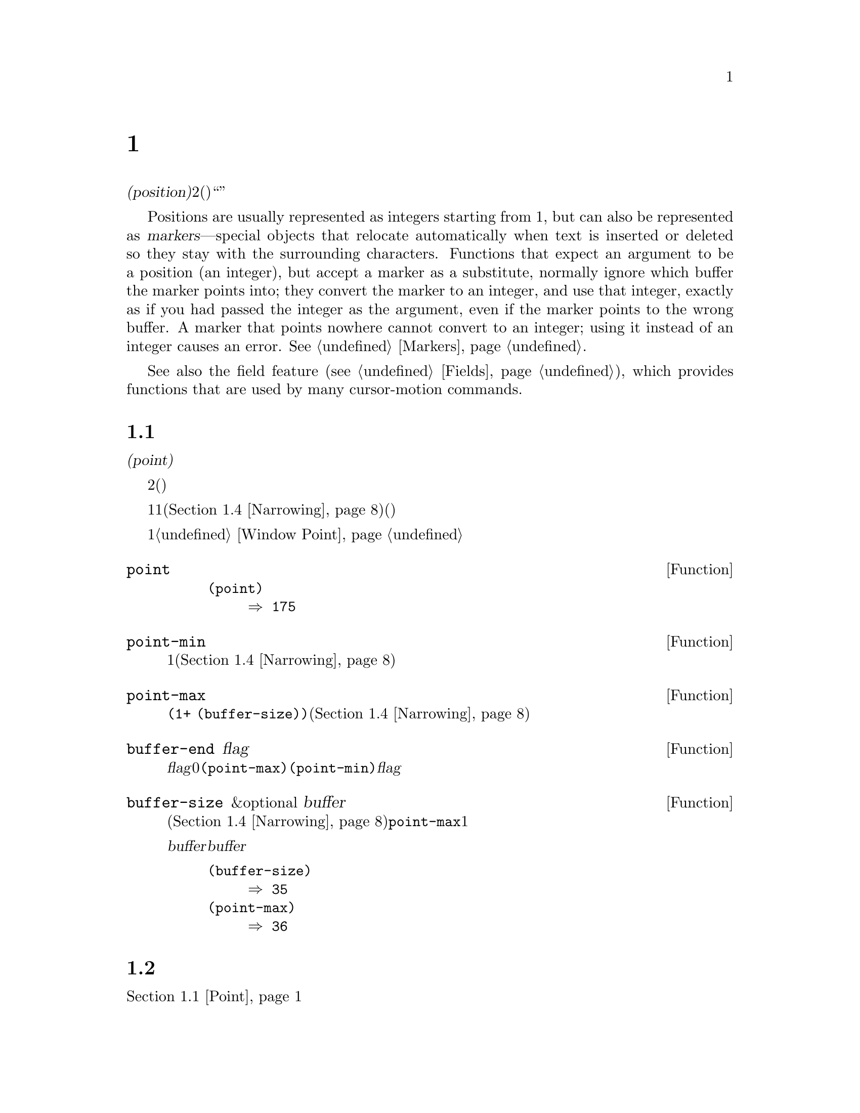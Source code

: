 @c ===========================================================================
@c
@c This file was generated with po4a. Translate the source file.
@c
@c ===========================================================================
@c -*- mode: texinfo; coding: utf-8 -*-
@c This is part of the GNU Emacs Lisp Reference Manual.
@c Copyright (C) 1990-1995, 1998-2016 Free Software Foundation, Inc.
@c See the file elisp.texi for copying conditions.
@node Positions
@chapter ポジション
@cindex position (in buffer)
@cindex buffer position

  @dfn{位置(position)}とは、バッファーのテキストの文字のインデックスです。より正確には、位置とは2つの文字間(または最初の文字の前、または最後の文字の後)の箇所を識別し、与えられた位置の前あるいは後の文字のように表現することができます。しかし、``ある位置にある文字''のように表現することもあり、その場合はその位置の後の文字を意味します。

  Positions are usually represented as integers starting from 1, but can also
be represented as @dfn{markers}---special objects that relocate
automatically when text is inserted or deleted so they stay with the
surrounding characters.  Functions that expect an argument to be a position
(an integer), but accept a marker as a substitute, normally ignore which
buffer the marker points into; they convert the marker to an integer, and
use that integer, exactly as if you had passed the integer as the argument,
even if the marker points to the wrong buffer.  A marker that points nowhere
cannot convert to an integer; using it instead of an integer causes an
error.  @xref{Markers}.

  See also the field feature (@pxref{Fields}), which provides functions that
are used by many cursor-motion commands.

@menu
* Point::                    編集タスクが行われる特別な位置。
* Motion::                   ポイントの変更。
* Excursions::               一時的な移動とバッファーの変更。
* Narrowing::                バッファーの一部に編集を限定する。
@end menu

@node Point
@section ポイント
@cindex point

  @dfn{ポイント(point)}とは、多くの編集コマンドにより使用される、バッファーの特別な位置のことです。これらのコマンドには、自己挿入型のタイプ文字やテキスト挿入関数が含まれます。その他のコマンドは、別の箇所でテキストの編集や挿入ができるようにポイントを移動します。

  他の位置と同様、ポイントは特定の文字ではなく、2つの文字の間(または最初の文字の前、または最後の文字の後)を指します。通常、端末ではポイント直後の文字の上にカーソルを表示します。つまり、ポイントは実際はカーソルのある文字の前にあります。

@cindex point with narrowing
  ポイントの値は1より小さくなることはなく、そのバッファーのサイズに1を加えた値より大きくなることはありません。ナローイング(@ref{Narrowing}を参照)が効力をもつ場合、ポイントはそのバッファーのアクセス可能な範囲内(範囲の境界はバッファーの先頭か終端のいずれかの可能性がある)に閉じ込められます。

  バッファーはそれぞれ自身のポイント値をもち、それは他のバッファーのポイント値とは無関係です。ウィンドウもそれぞれポイント値をもち、他のウィンドウ内の同じバッファー上のポイント値とは無関係です。同じバッファーを表示する種々のウィンドウが異なるポイント値をもてるのは、これが理由です。あるバッファーがただ1つのウィンドウに表示されているときは、そのバッファーのポイントとそのウィンドウのポイントは、通常は同じ値をもち、区別が重要になるのは稀です。詳細は@ref{Window
Point}を参照してください。

@defun point
@cindex current buffer position
この関数は、カレントバッファー内のポイントの値を、整数でリターンする。

@need 700
@example
@group
(point)
     @result{} 175
@end group
@end example
@end defun

@defun point-min
この関数は、カレントバッファー内のアクセス可能なポイントの最小値をリターンする。これは通常は1だが、ナローイングが効力をもつ場合は、ナローイングしたリージョンの開始位置となる(@ref{Narrowing}を参照)。
@end defun

@defun point-max
この関数は、カレントバッファー内のアクセス可能なポイントの最大値をリターンする。これはナローイングされていなければは@code{(1+
(buffer-size))}だが、ナローイングが効力をもつ場合は、ナローイングしたリージョンの終端位置となる(@ref{Narrowing}を参照)。
@end defun

@defun buffer-end flag
この関数は、@var{flag}が0より大なら@code{(point-max)}、それ以外は@code{(point-min)}をリターンする。引数@var{flag}は数値でなければならない。
@end defun

@defun buffer-size &optional buffer
この関数は、カレントバッファー内の文字数のトータルをリターンする。ナローイング(@ref{Narrowing}を参照)されていなければ、@code{point-max}はこれに1を加えた値をリターンする。

@var{buffer}にバッファーを指定した場合、値は@var{buffer}のサイズになる。

@example
@group
(buffer-size)
     @result{} 35
@end group
@group
(point-max)
     @result{} 36
@end group
@end example
@end defun

@node Motion
@section モーション
@cindex motion by chars, words, lines, lists

  モーション関数は、ポイントのカレント値、バッファーの先頭または終端、または選択されたウィンドウ端のいずれかより、相対的にポイントの値を変更します。@ref{Point}を参照してください。

@menu
* Character Motion::         文字単位での移動。
* Word Motion::              単語単位での移動。
* Buffer End Motion::        バッファー先頭または終端への移動。
* Text Lines::               テキスト行単位での移動。
* Screen Lines::             表示される行単位での移動。
* List Motion::              リストやS式の解析による移動。
* Skipping Characters::      特定の集合に属す文字のスキップ。
@end menu

@node Character Motion
@subsection 文字単位の移動

  以下の関数は、文字数にもとづいてポイントを移動します。 @code{goto-char}は基本的なプリミティブで、その他の関数はこれを使用しています。

@deffn Command goto-char position
@c This behavior used to be documented until 2013/08.
この関数は、カレントバッファー内のポイントの値を@var{position}にセットする。
@ignore
If @var{position} is less than 1, it moves point to the beginning of
the buffer.  If @var{position} is greater than the length of the
buffer, it moves point to the end.
@end ignore

ナローイングが効力をもつ場合でも、@var{position}は依然としてバッファー先頭から数えられるが、ポイントをアクセス可能な範囲外に移動することはできない。@var{position}が範囲外の場合、@code{goto-char}はアクセス可能な範囲の先頭または終端にポイントを移動する。

この関数がインタラクティブに呼び出された際は、@var{position}の値は数プレフィクス引数、プレフィクス引数が与えられなかった場合はミニバッファーから値を読み取る。

@code{goto-char}は@var{position}をリターンする。
@end deffn

@deffn Command forward-char &optional count
@c @kindex beginning-of-buffer
@c @kindex end-of-buffer
この関数は前方、すなわちバッファーの終端方向にポイントを@var{count}文字移動する(@var{count}が負なら後方、すなわちバッファーの先頭方向にポイントを移動する)。@var{count}が@code{nil}の場合のデフォルトは1。

バッファー(ナローイングが効力をもつ場合はアクセス可能な範囲の境界)の先頭または終端を超えて移動を試みた場合はエラーシンボル@code{beginning-of-buffer}または@code{end-of-buffer}のエラーをシグナルする。

インタラクティブな呼び出しでは、数プレフィクス引数が@var{count}となる。
@end deffn

@deffn Command backward-char &optional count
移動方向が逆であることを除き、これは@code{forward-char}と同様である。
@end deffn

@node Word Motion
@subsection 単語単位の移動

  The functions for parsing words described below use the syntax table and
@code{char-script-table} to decide whether a given character is part of a
word.  @xref{Syntax Tables}, and see @ref{Character Properties}.

@deffn Command forward-word &optional count
This function moves point forward @var{count} words (or backward if
@var{count} is negative).  If @var{count} is omitted or @code{nil}, it
defaults to 1.  In an interactive call, @var{count} is specified by the
numeric prefix argument.

``Moving one word'' means moving until point crosses a word-constituent
character, which indicates the beginning of a word, and then continue moving
until the word ends.  By default, characters that begin and end words, known
as @dfn{word boundaries}, are defined by the current buffer's syntax table
(@pxref{Syntax Class Table}), but modes can override that by setting up a
suitable @code{find-word-boundary-function-table}, described below.
Characters that belong to different scripts (as defined by
@code{char-syntax-table}), also define a word boundary (@pxref{Character
Properties}).  In any case, this function cannot move point past the
boundary of the accessible portion of the buffer, or across a field boundary
(@pxref{Fields}).  The most common case of a field boundary is the end of
the prompt in the minibuffer.

バッファー境界またはフィールド境界により途中で停止することなく単語@var{count}個分の移動が可能なら、値は@code{t}となる。それ以外ではリターン値は@code{nil}で、ポイントはバッファー境界またはフィールド境界で停止する。

@code{inhibit-field-text-motion}が非@code{nil}なら、この関数はフィールド境界を無視する。

@end deffn

@deffn Command backward-word &optional count
この関数は、単語の前に遭遇するまで、前方ではなく後方に移動することを除き、@code{forward-word}と同様である。
@end deffn

@defopt words-include-escapes
@c Emacs 19 feature
This variable affects the behavior of @code{forward-word} and
@code{backward-word}, and everything that uses them.  If it is
non-@code{nil}, then characters in the escape and character-quote syntax
classes count as part of words.  Otherwise, they do not.
@end defopt

@defvar inhibit-field-text-motion
この変数が非@code{nil}なら@code{forward-word}、@code{forward-sentence}、@code{forward-paragraph}を含む特定のモーション関数は、フィールド境界を無視する。
@end defvar

@defvar find-word-boundary-function-table
This variable affects the behavior of @code{forward-word} and
@code{backward-word}, and everything that uses them.  Its value is a
char-table (@pxref{Char-Tables}) of functions to search for word
boundaries.  If a character has a non-@code{nil} entry in this table, then
when a word starts or ends with that character, the corresponding function
will be called with 2 arguments: @var{pos} and @var{limit}.  The function
should return the position of the other word boundary.  Specifically, if
@var{pos} is smaller than @var{limit}, then @var{pos} is at the beginning of
a word, and the function should return the position after the last character
of the word; otherwise, @var{pos} is at the last character of a word, and
the function should return the position of that word's first character.
@end defvar

@defun forward-word-strictly &optional count
This function is like @code{forward-word}, but it is not affected by
@code{find-word-boundary-function-table}.  Lisp programs that should not
change behavior when word movement is modified by modes which set that
table, such as @code{subword-mode}, should use this function instead of
@code{forward-word}.
@end defun

@defun backward-word-strictly &optional count
This function is like @code{backward-word}, but it is not affected by
@code{find-word-boundary-function-table}.  Like with
@code{forward-word-strictly}, use this function instead of
@code{backward-word} when movement by words should only consider syntax
tables.
@end defun

@node Buffer End Motion
@subsection バッファー終端への移動
@cindex move to beginning or end of buffer

  バッファーの先頭にポイントを移動するには、以下のように記述します:

@example
@group
(goto-char (point-min))
@end group
@end example

@noindent
同様に、バッファーの終端に移動するには、以下を使用します:

@example
@group
(goto-char (point-max))
@end group
@end example

  以下の2つは、ユーザーがこれらを行うためのコマンドです。これらはマークをセットしてメッセージをエコーエリアに表示するため、Lispプログラム内で使用しないよう警告するために、ここに記述します。

@deffn Command beginning-of-buffer &optional n
この関数は、バッファー(ナローイングが効力をもつ場合はアクセス可能範囲の境界)の先頭にポイントを移動して、以前の位置にマークをセットする(Transient
Markモードの場合、マークがすでにアクティブならマークはセットしない)。

@var{n}が非@code{nil}なら、バッファーのアクセス可能範囲の先頭から10分の@var{n}の位置にポイントを置く。インタラクティブな呼び出しでは、@var{n}は数プレフィクス引数が与えられればその値、それ以外でのデフォルトは@code{nil}である。

@strong{警告:} この関数をLispプログラム内で使用してはならない。
@end deffn

@deffn Command end-of-buffer &optional n
この関数は、バッファー(ナローイングが効力をもつ場合はアクセス可能範囲の境界)の終端にポイントを移動して、以前の位置にマークをセットする(Transient
Markモードの場合、マークがすでにアクティブならマークはセットしない)。@var{n}が非@code{nil}なら、バッファーのアクセス可能範囲の終端から10分の@var{n}の位置にポイントを置く。

インタラクティブな呼び出しでは、@var{n}は数プレフィクス引数が与えられればその値、それ以外でのデフォルトは@code{nil}である。<

@strong{警告:} この関数をLispプログラム内で使用してはならない。
@end deffn

@node Text Lines
@subsection テキスト行単位の移動
@cindex lines

  テキスト行とは、改行で区切られたバッファーの範囲です。改行は前の行の一部とみなされます。最初のテキスト行はバッファー先頭で始まり、最後のテキスト行は最後の文字が改行かどうかは関係なくバッファー終端で終わります。バッファーからテキスト行への分割は、そのウィンドウの幅、表示の行継続、タブおよびその他の制御文字の表示方法に影響されません。

@deffn Command beginning-of-line &optional count
この関数は、カレント行の先頭にポイントを移動する。引数@var{count}が非@code{nil}または1以外なら、前方に@var{count}@minus{}1行移動してから、その行の先頭に移動する。

この関数は、別の行に移動する場合を除き、フィールド境界(@ref{Fields}を参照)を超えてポイントを移動しない。したがって、@var{count}が@code{nil}または1で、かつポイントがフィールド境界で開始される場合は、ポイントを移動しない。フィールド境界を無視させるには、@code{inhibit-field-text-motion}を@code{t}にバインドするか、かわりに@code{forward-line}関数を使用する。たとえば、フィールド境界を無視することを除けば、@code{(forward-line
0)}は@code{(beginning-of-line)}と同じことを行う。

この関数がバッファー(ナローイングが効力をもつ場合はアクセス可能範囲)の終端に到達した場合は、ポイントをその位置に置く。エラーはシグナルされない。
@end deffn

@defun line-beginning-position &optional count
@code{(beginning-of-line @var{count})}が移動するであろう位置をリターンする。
@end defun

@deffn Command end-of-line &optional count
この関数は、カレント行の終端にポイントを移動する。引数@var{count}が非@code{nil}または1以外なら、前方に@var{count}@minus{}1行移動してから、その行の終端に移動する。

この関数は、別の行に移動する場合を除き、フィールド境界(@ref{Fields}を参照)を超えてポイントを移動しない。したがって、@var{count}が@code{nil}または1で、かつポイントがフィールド境界で開始される場合は、ポイントを移動しない。フィールド境界を無視させるには、@code{inhibit-field-text-motion}を@code{t}にバインドする。

この関数がバッファー(ナローイングが効力をもつ場合はアクセス可能範囲)の終端に到達した場合は、ポイントをその位置に置く。エラーはシグナルされない。
@end deffn

@defun line-end-position &optional count
@code{(end-of-line @var{count})}が移動するであろう位置をリターンする。
@end defun

@deffn Command forward-line &optional count
@cindex beginning of line
This function moves point forward @var{count} lines, to the beginning of the
line following that.  If @var{count} is negative, it moves point
@minus{}@var{count} lines backward, to the beginning of a line preceding
that.  If @var{count} is zero, it moves point to the beginning of the
current line.  If @var{count} is @code{nil}, that means 1.

@code{forward-line}が指定された行数を移動する前にバッファー(またはアクセス可能範囲)の先頭か終端に遭遇した場合は、そこにポイントをセットする。エラーはシグナルされない。

@code{forward-line} returns the difference between @var{count} and the
number of lines actually moved.  If you attempt to move down five lines from
the beginning of a buffer that has only three lines, point stops at the end
of the last line, and the value will be 2.  As an explicit exception, if the
last accessible line is non-empty, but has no newline (e.g., if the buffer
ends without a newline), the function sets point to the end of that line,
and the value returned by the function counts that line as one line
successfully moved.

インタラクティブな呼び出しでは、数プレフィクス引数が@var{count}となる。
@end deffn

@defun count-lines start end
@cindex lines in region
@anchor{Definition of count-lines}
この関数は、カレントバッファー内の位置@var{start}と@var{end}の間の行数をリターンする。@var{start}と@var{end}が等しければ、リターン値は0になる。それ以外は、たとえ@var{start}と@var{end}が同一行にあっても、最小でも1をリターンする。これらの間にあるテキストは、それだけを孤立して考えたると、それが空でない限りは最小でも1行を含まなければならないからである。
@end defun

@deffn Command count-words start end
@cindex words in region
この関数は、カレントバッファー内の位置@var{start}と@var{end}の間にある単語の数をリターンする。

この関数は、インタラクティブに呼び出すこともできる。その場合はバッファー、またはリージョンがアクティブならリージョン内の行数、単語数、文字数を報告するメッセージをプリントする。
@end deffn

@defun line-number-at-pos &optional pos
@cindex line number
この関数は、カレントバッファー内のバッファー位置@var{pos}に対応する行番号をリターンする。@var{pos}が@code{nil}または省略された場合は、カレントのバッファー位置が使用される。
@end defun

@ignore
@c ================
The @code{previous-line} and @code{next-line} commands are functions
that should not be used in programs.  They are for users and are
mentioned here only for completeness.

@deffn Command previous-line count
@cindex goal column
This function moves point up @var{count} lines (down if @var{count}
is negative).  In moving, it attempts to keep point in the @dfn{goal column}
(normally the same column that it was at the beginning of the move).

If there is no character in the target line exactly under the current
column, point is positioned after the character in that line which
spans this column, or at the end of the line if it is not long enough.

If it attempts to move beyond the top or bottom of the buffer (or clipped
region), then point is positioned in the goal column in the top or
bottom line.  No error is signaled.

In an interactive call, @var{count} will be the numeric
prefix argument.

The command @code{set-goal-column} can be used to create a semipermanent
goal column to which this command always moves.  Then it does not try to
move vertically.

If you are thinking of using this in a Lisp program, consider using
@code{forward-line} with a negative argument instead.  It is usually easier
to use and more reliable (no dependence on goal column, etc.).
@end deffn

@deffn Command next-line count
This function moves point down @var{count} lines (up if @var{count}
is negative).  In moving, it attempts to keep point in the goal column
(normally the same column that it was at the beginning of the move).

If there is no character in the target line exactly under the current
column, point is positioned after the character in that line which
spans this column, or at the end of the line if it is not long enough.

If it attempts to move beyond the top or bottom of the buffer (or clipped
region), then point is positioned in the goal column in the top or
bottom line.  No error is signaled.

In the case where the @var{count} is 1, and point is on the last
line of the buffer (or clipped region), a new empty line is inserted at the
end of the buffer (or clipped region) and point moved there.

In an interactive call, @var{count} will be the numeric
prefix argument.

The command @code{set-goal-column} can be used to create a semipermanent
goal column to which this command always moves.  Then it does not try to
move vertically.

If you are thinking of using this in a Lisp program, consider using
@code{forward-line} instead.  It is usually easier
to use and more reliable (no dependence on goal column, etc.).
@end deffn

@c ================
@end ignore

  @ref{Near
Point}の関数@code{bolp}と@code{eolp}も参照してください。これらの関数はポイントを移動しませんが、ポイントがすでに行頭または行末にあるかどうかをテストします。

@node Screen Lines
@subsection スクリーン行単位の移動
@cindex screen lines, moving by

  前のセクションの行関数は、改行文字で区切られたテキスト行だけを数えました。対照的に、以下の関数はスクリーン行を数えます。スクリーン行は、スクリーン上でテキストが表示される方法にしたがって定義されます。あるテキスト行1行が、選択されたウィンドウの幅にフィット可能な程に十分短ければ、それはスクリーン行で1行になりますが、それ以外は複数のスクリーン行になり得ます。

  テキスト行が追加スクリーン行に継続されずに、そのスクリーンで切り詰められる(truncated)場合があります。そのような場合は、@code{vertical-motion}で@code{forward-line}のようにポイントを移動します。@ref{Truncation}を参照してください。

  文字列が与えられた場合、その幅は、文字の外見を制御するフラグに依存するため、与えられたテキスト断片にたいして、たとえそれが選択されたウィンドウ上でさえも(幅、切り詰め有無、ディスプレイテーブルはウィンドウごとに異なり得るので)、そのテキストがあるバッファーに応じて、@code{vertical-motion}の挙動は異なります。@ref{Usual
Display}を参照してください。

  以下の関数は、スクリーン行のブレーク位置を判断するためにテキストをスキャンするため、スキャンする長さに比例して時間を要します。
@ignore
If you intend to use them heavily, Emacs provides caches which may
improve the performance of your code.  @xref{Truncation, cache-long-scans}.
@end ignore

@defun vertical-motion count &optional window cur-col
この関数は、ポイントのあるスクリーン行からスクリーン行で@var{count}行下に移動して、そのスクリーン行の先頭にポイントを移動する。@var{count}が負なら、かわりに上に移動する。

@var{count}引数には、整数のかわりにコンスセル@code{(@var{cols}
. @var{lines})}を指定できる。その場合、関数はスクリーン行で@var{lines}行移動して、そのスクリーン行の視覚的な行頭(visual
start)から@var{cols}列目にポイントを置く。@var{cols}は、その行の@emph{視覚的(visual)}な開始から数えられることに注意。そのウィンドウが水平スクロール(@ref{Horizontal
Scrolling}を参照)されている場合には、ポイントが置かれる列は、スクロールされたテキストの列数が加えられるだろう。

リターン値は、ポイントが移動したスクリーン行の行数である。バッファーの先頭か終端に到達していたら、この値は絶対値では@var{count}より小になるかもしれない。

ウィンドウ@var{window}引数幅、水平スクロール、ディスプレイテーブルのようなパラメーターの取得に使用される。しかし@code{vertical-motion}は、たとえ@var{window}がカレントで他のバッファーを表示していたとしても常に、カレントバッファーにたいして処理を行う。

The optional argument @var{cur-col} specifies the current column when the
function is called.  This is the window-relative horizontal coordinate of
point, measured in units of font width of the frame's default face.
Providing it speeds up the function, especially in very long lines, because
it doesn't have to go back in the buffer in order to determine the current
column.  Note that @var{cur-col} is also counted from the visual start of
the line.
@end defun

@defun count-screen-lines &optional beg end count-final-newline window
この関数は、@var{beg}から@var{end}のテキスト内のスクリーン行の行数をリターンする。スクリーン行数は行継続やディスプレイテーブル等により、実際の行数とは異なるかもしれない。@var{beg}および@var{end}が@code{nil}、または省略された場合のデフォルトは、そのバッファーのアクセス可能範囲の先頭と終端である。

そのリージョンが改行で終わる場合、オプションの第3引数@var{count-final-newline}が@code{nil}なら、それは無視される。

オプションの第4引数@var{window}は、幅や水平スクロール等のパラメーターを取得するウィンドウを指定する。デフォルトは、選択されたウィンドウのパラメーターを使用する。

@code{vertical-motion}と同様、@code{count-screen-lines}は@var{window}内にどのバッファーが表示されていようと、常にカレントバッファーを使用する。これにより、バッファーが何らかのウィンドウにカレントで表示されているか否かにかかわらず、任意にバッファーにたいして@code{count-screen-lines}の使用が可能になる。
@end defun

@deffn Command move-to-window-line count
この関数は、選択されたウィンドウ内にカレントで表示されているテキストに応じてポイントを移動する。これは、ウィンドウ上端からスクリーン行で@var{count}行目の先頭にポイントを移動する。@var{count}が負なら、それはバッファー下端(バッファーが指定されたスクリーン位置の上で終わる場合はバッファーの最終行)から、@w{@minus{}@var{count}}行目の位置を指定する。

@var{count}が@code{nil}の場合、ポイントはウィンドウ中央の行の先頭に移動する。@var{count}の絶対値がウィンドウサイズより大なら、ウィンドウが十分に高かったならそのスクリーン行は表示されていたであろう位置に、ポイントを移動する。これは、おそらく次回の再表示の際に、その箇所がスクリーン上になるようなスクロールを発生させるだろう。

インタラクティブな呼び出しでは、数プレフィクス引数が@var{count}となる。

リターン値は、ウィンドウ上端行を0とする、ポイントが移動した先の行番号である。
@end deffn

@vindex move-to-window-group-line-function
@defun move-to-window-group-line count
This function is like @code{move-to-window-line}, except that when the
selected window is a part of a group of windows (@pxref{Window Group}),
@code{move-to-window-group-line} will move to a position with respect to the
entire group, not just the single window.  This condition holds when the
buffer local variable @code{move-to-window-group-line-function} is set to a
function.  In this case, @code{move-to-window-group-line} calls the function
with the argument @var{count}, then returns its result.
@end defun

@defun compute-motion from frompos to topos width offsets window
この関数は、カレントバッファーをスキャンして、スクリーン位置を計算する。これは位置@var{from}がスクリーン座標@var{frompos}にあると仮定して、そこから位置@var{to}または座標@var{topos}のいずれか先に到達したほうまで、バッファーを前方にスキャンする。これはスキャン終了のバッファー位置と、スクリーン座標をリターンする。

座標引数@var{frompos}および@var{topos}は、@code{(@var{hpos}
. @var{vpos})}という形式のコンスセルである。

引数@var{width}は、テキストを表示するために利用可能な列数である。これは、継続行の処理に影響する。@code{nil}は、そのウィンドウ内で使用可能な実際のテキスト列数で、@code{(window-width
window)}がリターンする値と等しい。

引数@var{offsets}は@code{nil}、または@code{(@var{hscroll}
.
@var{tab-offset})}という形式のコンスセルのいずれかである。ここで@var{hscroll}は、左マージンのために表示されない列数であり、呼び出し側のほとんどは@code{window-hscroll}を呼び出すことにより、これを取得する。一方@var{tab-offset}は、スクリーン上の列数と、バッファー内の列数の間のオフセットである。これは継続行において、前のスクリーン行の幅が@code{tab-width}の整数倍でないときは、非0になる可能性がある。非継続行では、これは常に0である。

ウィンドウ@var{window}の役割は、使用するディスプレイテーブルの指定することだけである。@code{compute-motion}は、@var{window}内に表示されているのがどのバッファーであろうと、カレントバッファーを処理する。

リターン値は、5つの要素をもつリストである:

@example
(@var{pos} @var{hpos} @var{vpos} @var{prevhpos} @var{contin})
@end example

@noindent
ここで、@var{pos}はスキャンが停止したバッファー位置、@var{vpos}は垂直スクリーン位置、@var{hpos}は水平スクリーン位置である。

結果@var{prevhpos}は、@var{pos}から1文字戻った水平位置である。結果@var{contin}は、最後の行が前の文字の後(または中)から継続されていれば、@code{t}となる。

たとえば、あるウィンドウのスクリーン行@var{line}の列@var{col}のバッファー位置を求めるには、そのウィンドウのdisplay-start(表示開始)位置を@var{from}、そのウィンドウの左上隅の座標を@var{frompos}として渡す。スキャンをそのバッファーのアクセス可能範囲の終端に制限するために、バッファーの@code{(point-max)}を@var{to}に、@var{line}と@var{col}を@var{topos}に渡す。以下は、これを行う関数である:

@example
(defun coordinates-of-position (col line)
  (car (compute-motion (window-start)
                       '(0 . 0)
                       (point-max)
                       (cons col line)
                       (window-width)
                       (cons (window-hscroll) 0)
                       (selected-window))))
@end example

ミニバッファーにたいして@code{compute-motion}を使う際は、最初のスクリーン行の先頭の水平位置を取得するために、@code{minibuffer-prompt-width}を使用する必要がある。
@end defun

@node List Motion
@subsection バランスのとれたカッコを越えた移動
@cindex sexp motion
@cindex Lisp expression motion
@cindex list motion
@cindex balanced parenthesis motion

  以下は、バランスの取れたカッコ式(balanced-parenthesis。これらの式を横断して移動することと関連して、Emacsでは@dfn{sexp(S式)}とも呼ばれる)と関連する、いくつかの関数です。これらの関数がさまざまな文字を処理する方法は、構文テーブル(syntax
table)が制御します。@ref{Syntax
Tables}を参照してください。sexp、またはその一部にたいする低レベルのプリミティブについては、@ref{Parsing
Expressions}を参照してください。ユーザーレベルのコマンドについては、@ref{Parentheses,, Commands for
Editing with Parentheses, emacs, The GNU Emacs Manual}を参照してください。

@deffn Command forward-list &optional arg
この関数は、バランスの取れたカッコのグループを、@var{arg}(デフォルトは1)グループ前方に移動する(単語やクォート文字のペアーでクォートされた文字列は無視される)。
@end deffn

@deffn Command backward-list &optional arg
この関数は、バランスの取れたカッコのグループを、@var{arg}(デフォルトは1)グループ後方に移動する(単語やクォート文字のペアーでクォートされた文字列は無視される)。
@end deffn

@deffn Command up-list &optional arg escape-strings no-syntax-crossing
This function moves forward out of @var{arg} (default 1) levels of
parentheses.  A negative argument means move backward but still to a less
deep spot.  If @var{escape-strings} is non-@code{nil} (as it is
interactively), move out of enclosing strings as well.  If
@var{no-syntax-crossing} is non-@code{nil} (as it is interactively), prefer
to break out of any enclosing string instead of moving to the start of a
list broken across multiple strings.  On error, location of point is
unspecified.
@end deffn

@deffn Command backward-up-list &optional arg escape-strings no-syntax-crossing
This function is just like @code{up-list}, but with a negated argument.
@end deffn

@deffn Command down-list &optional arg
この関数は、カッコを@var{arg}(デフォルトは1)レベル内側前方に移動する。負の引数では後方に移動するが、同様に深いレベル(@minus{}@var{arg}レベル)に移動する。
@end deffn

@deffn Command forward-sexp &optional arg
この関数は、バランスの取れた式(balanced
expressions)を、@var{arg}(デフォルトは1)前方に移動する。バランスの取れた式にはカッコ等で区切られた式、および単語や文字列定数のようなものも含まれる。@ref{Parsing
Expressions}を参照のこと。たとえば、

@example
@group
---------- Buffer: foo ----------
(concat@point{} "foo " (car x) y z)
---------- Buffer: foo ----------
@end group

@group
(forward-sexp 3)
     @result{} nil

---------- Buffer: foo ----------
(concat "foo " (car x) y@point{} z)
---------- Buffer: foo ----------
@end group
@end example
@end deffn

@deffn Command backward-sexp &optional arg
この関数は、バランスの取れた式(balanced expressions)を、@var{arg}(デフォルトは1)後方に移動する。
@end deffn

@deffn Command beginning-of-defun &optional arg
この関数は、後方に@var{arg}番目のdefunの先頭に移動する。@var{arg}が負なら、実際には前方に移動するが、defunの終端ではなく先頭に移動することは変わらない。@var{arg}のデフォルトは1。
@end deffn

@deffn Command end-of-defun &optional arg
この関数は、前方に@var{arg}番目のdefunの終端に移動する。@var{arg}が負なら、実際には後方に移動するが、defunの先頭ではなく終端に移動することは変わらない。@var{arg}のデフォルトは1。
@end deffn

@defopt defun-prompt-regexp
非@code{nil}なら、このバッファーローカル変数はdefunの始まりとなる開きカッコの前に出現し得るテキストを指定する正規表現を保持する。つまりd、この正規表現にたいするマッチで始まり、その後に開きカッコ構文(open-parenthesis
syntax)が続くのがdefunである。
@end defopt

@defopt open-paren-in-column-0-is-defun-start
この変数の値が非@code{nil}なら、列0にある開きカッコはdefunの始まりとみなされる。@code{nil}の場合、列0の開きカッコは特別な意味をもたない。デフォルトは@code{t}。
@end defopt

@defvar beginning-of-defun-function
非@code{nil}なら、この変数はdefunの開始を見つける関数を保持する。関数@code{beginning-of-defun}は、通常の手法を使うかわりに、その関数に自身のオプション引数を渡して、その関数を呼び出す。その引数が非@code{nil}なら、その関数はその回数分の関数呼び出しにより、@code{beginning-of-defun}が行うように後方に移動すること。
@end defvar

@defvar end-of-defun-function
非@code{nil}なら、この変数はdefunの終端を見つける関数を保持する。関数@code{end-of-defun}は、通常の手法を使うかわりに、その関数を呼び出す。
@end defvar

@node Skipping Characters
@subsection 文字のスキップ
@cindex skipping characters

  以下の2つの関数は、指定された文字セットを超えてポイントを移動します。これらの関数は、たとえば空白文字をスキップするためによく使用されます。関連する関数については、@ref{Motion
and Syntax}を参照してください。

これらの関数は検索関数(@ref{Searching and
Matching}を参照)が行うように、そのバッファーがマルチバイト(multibyte)ならマルチバイトに、ユニバイト(unibyte)ならユニバイトに、そのセットト文字列を変換します。

@defun skip-chars-forward character-set &optional limit
この関数は、与えられた文字セットをスキップして、カレントバッファー内のポイント前方に移動する。これはポイントの後の文字を調べて、その文字が@var{character-set}にマッチすればポイントを進める。そして、マッチしない文字に到達するまで、これを継続する。この関数は、超えて移動した文字数をリターンする。

引数@var{character-set}が、正規表現での@samp{[@dots{}]}内部と同様だが、@samp{]}で終端されず、@samp{\}が@samp{^}、@samp{-}、@samp{\}をクォートする点が異なる。つまり、@code{"a-zA-Z"}はすべての英字をスキップして最初の非英字の前で停止し、@code{"^a-zA-Z"}はすべての非英字をスキップして最初の英字の前で停止する。@ref{Regular
Expressions}を参照のこと。@code{"[:alnum:]"}のような文字クラスも使用できる。@pxref{Char
Classes}を参照されたい。

@var{limit}(数字かマーカー)が与えられた場合、それはポイントがスキップして到達できる、そのバッファー内の最大位置を指定する。ポイントは@var{limit}、または@var{limit}の前でストップするだろう。

以下の例では、ポイントは最初@samp{T}の直前に置かれている。フォーム評価後、ポイントはその行の末尾(@samp{hat}の@samp{t}と改行の間)に置かれる。この関数は、すべての英字とスペースをスキップするが、改行はスキップしない。

@example
@group
---------- Buffer: foo ----------
I read "@point{}The cat in the hat
comes back" twice.
---------- Buffer: foo ----------
@end group

@group
(skip-chars-forward "a-zA-Z ")
     @result{} 18

---------- Buffer: foo ----------
I read "The cat in the hat@point{}
comes back" twice.
---------- Buffer: foo ----------
@end group
@end example
@end defun

@defun skip-chars-backward character-set &optional limit
この関数は、@var{limit}に至るまで@var{character-set}にマッチする文字をスキップして、ポイントを後方に移動する。これは@code{skip-chars-forward}と同様だが、ポイントを移動する方向が異なる。

リターン値は、移動した距離を示す。これは、0以上の整数である。
@end defun

@node Excursions
@section エクスカーション
@cindex excursion

  It is often useful to move point temporarily within a localized portion of
the program.  This is called an @dfn{excursion}, and it is done with the
@code{save-excursion} special form.  This construct remembers the initial
identity of the current buffer, and its value of point, and restores them
after the excursion completes.  It is the standard way to move point within
one part of a program and avoid affecting the rest of the program, and is
used thousands of times in the Lisp sources of Emacs.

  カレントバッファー自体のみの保存およびリストアが必要な場合は、かわりに@code{save-current-buffer}や@code{with-current-buffer}を使用してください(@ref{Current
Buffer}を参照)。ウィンドウ構成の保存やリストアが必要なら、@ref{Window Configurations}および@ref{Frame
Configurations}で説明されているフォームを参照してください。 

@defspec save-excursion body@dots{}
@cindex point excursion
This special form saves the identity of the current buffer and the value of
point in it, evaluates @var{body}, and finally restores the buffer and its
saved value of point.  Both saved values are restored even in case of an
abnormal exit via @code{throw} or error (@pxref{Nonlocal Exits}).

@code{save-excursion}がリターンする値は@var{body}内の最後のフォームの結果、または@var{body}フォームが与えられなければ@code{nil}をリターンする。
@end defspec

  Because @code{save-excursion} only saves point for the buffer that was
current at the start of the excursion, any changes made to point in other
buffers, during the excursion, will remain in effect afterward.  This
frequently leads to unintended consequences, so the byte compiler warns if
you call @code{set-buffer} during an excursion:

@example
Warning: Use ‘with-current-buffer’ rather than
         save-excursion+set-buffer
@end example

@noindent
このような問題を避けるには、以下の例のように望むカレントバッファーをセット後にのみ@code{save-excursion}を呼び出すべきです:

@example
@group
(defun append-string-to-buffer (string buffer)
  "BUFFER末尾にSTRINGを追加"
  (with-current-buffer buffer
    (save-excursion
      (goto-char (point-max))
      (insert string))))
@end group
@end example

@cindex window excursions
  同じように、@code{save-excursion}は@code{switch-to-buffer}のような関数が変更したウィンドウ/バッファーの対応をリストアしません。

  @strong{警告:}
保存されたポイント値に隣接する通常のテキスト挿入は、それがすべてのマーカーを再配置するのと同様、保存されたポイントカーを再配置します。より正確には、保存される値は挿入タイプ@code{nil}のマーカーです。@ref{Marker
Insertion Types}を参照してください。したがって、保存されたポイント値のリストア時は、通常は挿入されたテキストの直前になります。

@defmac save-mark-and-excursion body@dots{}
@cindex mark excursion
@cindex point excursion
This macro is like @code{save-excursion}, but also saves and restores the
mark location and @code{mark-active}.  This macro does what
@code{save-excursion} did before Emacs 25.1.
@end defmac

@node Narrowing
@section ナローイング
@cindex narrowing
@cindex restriction (in a buffer)
@cindex accessible portion (of a buffer)

  @dfn{ナローイング(narrowing)}とは、Emacs編集コマンドがアドレス指定可能なテキストを、あるバッファー内の制限された文字範囲に限定することを意味します。アドレス可能なテキストは、そのバッファーの@dfn{アクセス可能範囲(accessible
portion)}と呼ばれます。

  ナローイングは2つのバッファー位置により指定され、それがアクセス可能範囲の開始と終了になります。ほとんどの編集コマンドおよびプリミティブにたいし、これらの位置はそれぞれそのバッファーの先頭と終端に置き換えられます。ナローイングが効果をもつ間、アクセス可能範囲外のテキストは表示されず、その外部にポイントを移動することはできません。ナローイングは実際のバッファー位置(@ref{Point}を参照)を変更しないことに注意してください。ほとんどの関数は、アクセス可能範囲外のテキストにたいする操作を受け付けません。

  バッファーを保存するコマンドは、ナローイングの影響を受けません。どんなナローイングであろうと、それらはバッファー全体を保存します。

  単一バッファー内に、タイプが大きく異なるテキストを複数表示する必要がある場合は、@ref{Swapping
Text}で説明する代替機能の使用を考慮してみてください。

@deffn Command narrow-to-region start end
この関数は、アクセス可能範囲の開始と終了に、カレントバッファーの@var{start}と@var{end}をセットする。どちらの引数も、文字位置で指定すること。

インタラクティブな呼び出しでは、@var{start}と@var{end}はカレントリージョン(ポイントとマークで、小さいほうが前者)にセットされる。
@end deffn

@deffn Command narrow-to-page &optional move-count
この関数は、カレントページだけを含むように、カレントバッファーのアクセス可能範囲をセットする。1つ目のオプション引数@var{move-count}が非@code{nil}の場合は、@var{move-count}で前方または後方へ移動後に、1ページにナローすることを意味する。変数@code{page-delimiter}は、ページの開始と終了の位置を指定する(@ref{Standard
Regexps}を参照)。

インタラクティブな呼び出しでは、@var{move-count}には数プレフィクス引数がセットされる。
@end deffn

@deffn Command widen
@cindex widening
この関数は、カレントバッファーにたいするすべてのナローイングをキャンセルする。これは@dfn{ワイドニング(widening)}と呼ばれる。これは、以下の式と等価である:

@example
(narrow-to-region 1 (1+ (buffer-size)))
@end example
@end deffn

@defun buffer-narrowed-p
この関数は、そのバッファーがナローされていれば非@code{nil}、それ以外は@code{nil}をリターンする。
@end defun

@defspec save-restriction body@dots{}
このスペシャルフォームは、アクセス可能範囲のカレントのバインドを保存して@var{body}を評価し、以前に有効だったナローイング(またはナローイングのない状態)と同じ状態になるよう最後に保存されたバインドをリストアする。ナローイングの状態は、@code{throw}またはエラーを通じたアブノーマルexit(@ref{Nonlocal
Exits}を参照)イベント内においても、リストアされる。したがって、この構成は一時的にバッファーをナローする明快な手段である。

@code{save-restriction}がリターンする値は、@var{body}内の最後のフォームのリターン値、または@var{body}フォームが与えられなければ@code{nil}である。

@c Wordy to avoid overfull hbox.  --rjc 16mar92
@strong{注意:} @code{save-restriction}使用時は間違いを起こしやすい。これを試みる前にここでの説明全体を通読すること。

@var{body}がカレントバッファーを変更する場合でも、@code{save-restriction}は依然として元のバッファー(その制限が保存されたバッファー)上の制限をリストアするが、カレントバッファー自体はリストアしない。

@code{save-restriction} does @emph{not} restore point; use
@code{save-excursion} for that.  If you use both @code{save-restriction} and
@code{save-excursion} together, @code{save-excursion} should come first (on
the outside).  Otherwise, the old point value would be restored with
temporary narrowing still in effect.  If the old point value were outside
the limits of the temporary narrowing, this would fail to restore it
accurately.

以下は、@code{save-restriction}の正しい使い方の簡単な例である:

@example
@group
---------- Buffer: foo ----------
This is the contents of foo
This is the contents of foo
This is the contents of foo@point{}
---------- Buffer: foo ----------
@end group

@group
(save-excursion
  (save-restriction
    (goto-char 1)
    (forward-line 2)
    (narrow-to-region 1 (point))
    (goto-char (point-min))
    (replace-string "foo" "bar")))

---------- Buffer: foo ----------
This is the contents of bar
This is the contents of bar
This is the contents of foo@point{}
---------- Buffer: foo ----------
@end group
@end example
@end defspec
